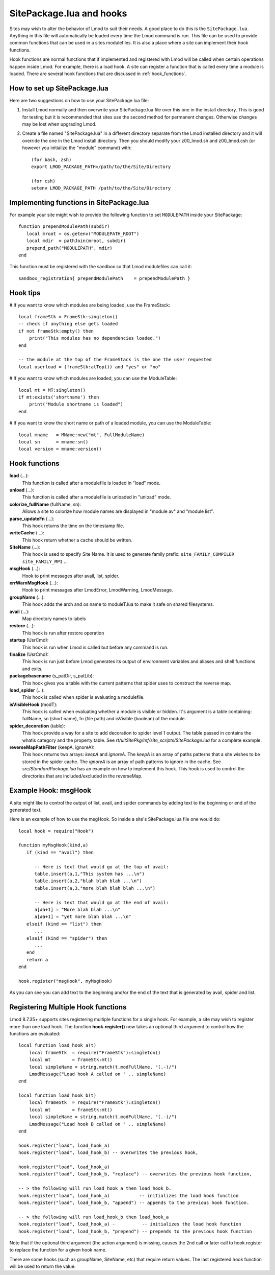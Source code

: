 .. _hooks:

SitePackage.lua and hooks
=========================

Sites may wish to alter the behavior of Lmod to suit their needs.  A
good place to do this is the ``SitePackage.lua``. Anything in this
file will automatically be loaded every time the Lmod command  is run.
This file can be used to provide common functions that can be used in
a sites modulefiles.  It is also a place where a site can implement
their hook functions.

Hook functions are normal functions that if implemented and registered
with Lmod will be called when certain operations happen inside Lmod.
For example, there is a load hook.  A site can register a function
that is called every time a module is loaded.  There are several hook
functions that are discussed in :ref:`hook_functions`.


How to set up SitePackage.lua
-----------------------------
Here are two suggestions on how to use your SitePackage.lua file:

#. Install Lmod normally and then overwrite your SitePackage.lua file over
   this one in the install directory.  This is good for testing but
   it is recommended that sites use the second method for permanent
   changes.  Otherwise changes may be lost when upgrading Lmod.

#. Create a file named "SitePackage.lua" in a different directory separate
   from the Lmod installed directory and it will override the one in the Lmod
   install directory.  Then you should modify your z00_lmod.sh and
   z00_lmod.csh (or however you initialize the "module" command)
   with::

       (for bash, zsh)
       export LMOD_PACKAGE_PATH=/path/to/the/Site/Directory

       (for csh)
       setenv LMOD_PACKAGE_PATH /path/to/the/Site/Directory


Implementing functions in SitePackage.lua
-----------------------------------------

For example your site might wish to provide the following function to
set ``MODULEPATH`` inside your SitePackage::

   function prependModulePath(subdir)
      local mroot = os.getenv("MODULEPATH_ROOT")
      local mdir  = pathJoin(mroot, subdir)
      prepend_path("MODULEPATH", mdir)
   end

This function must be registered with the sandbox so that Lmod
modulefiles can call it::

   sandbox_registration{ prependModulePath    = prependModulePath }


Hook tips
---------

# If you want to know which modules are being loaded, use the FrameStack::

    local frameStk = FrameStk:singleton()
    -- check if anything else gets loaded
    if not frameStk:empty() then
        print("This modules has no dependencies loaded.")
    end

    -- the module at the top of the FrameStack is the one the user requested
    local userload = (frameStk:atTop()) and "yes" or "no"

# If you want to know which modules are loaded, you can use the ModuleTable::

    local mt = MT:singleton()
    if mt:exists('shortname') then
        print("Module shortname is loaded")
    end

# If you want to know the short name or path of a loaded module, you can use the ModuleTable::

    local mname   = MName:new("mt", FullModuleName)
    local sn      = mname:sn()
    local version = mname:version()

.. _hook_functions:

Hook functions
--------------

**load** (...):
  This function is called after a modulefile is loaded in "load" mode.

**unload** (...):
  This function is called after a modulefile is unloaded in "unload" mode.

**colorize_fullName** (fullName, sn):
  Allows a site to colorize how module names are displayed in "module
  av" and "module list".


**parse_updateFn** (...):
  This hook returns the time on the timestamp file.

**writeCache** (...):
  This hook return whether a cache should be written.

**SiteName** (...):
  This hook is used to specify Site Name. It is used to generate
  family prefix:  ``site_FAMILY_COMPILER`` ``site_FAMILY_MPI`` ...

**msgHook** (...):
  Hook to print messages after avail, list, spider.

**errWarnMsgHook** (...):
  Hook to print messages after LmodError, LmodWarning, LmodMessage.

**groupName** (...):
  This hook adds the arch and os name to moduleT.lua to make it safe
  on shared filesystems.

**avail** (...):
  Map directory names to labels

**restore** (...):
  This hook is run after restore operation

**startup** (UsrCmd):
  This hook is run when Lmod is called but before any command is run.

**finalize** (UsrCmd):
  This hook is run just before Lmod generates its output of
  environment variables and aliases and shell functions and exits.

**packagebasename** (s_patDir, s_patLib):
  This hook gives you a table with the current patterns that spider uses to
  construct the reverse map.

**load_spider** (...):
  This hook is called when spider is evaluating a modulefile.

**isVisibleHook** (modT):
  This hook is called when evaluating whether a module is visible or hidden. It's
  argument is a table containing: fullName, sn (short name), fn (file path) and
  isVisible (boolean) of the module.

**spider_decoration** (table):
  This hook provide a way for a site to add decoration to spider level
  1 output.  The table passed in contains the whatis category and the
  property table.  See *rt/uitSitePkg/mf/site_scripts/SitePackage.lua*
  for a complete example.
  
**reverseMapPathFilter** (keepA, ignoreA):
  This hook returns two arrays: *keepA* and *ignoreA*.  The *keepA* is
  an array of paths patterns that a site wishes to be stored in the spider
  cache. The *ignoreA* is an array of path patterns to ignore in the
  cache. See *src/StandardPackage.lua* has an example on how to
  implement this hook.  This hook is used to control the directories
  that are included/excluded in the reverseMap.

Example Hook: msgHook
---------------------

A site might like to control the output of list, avail, and spider
commands by adding text to the beginning or end of the generated text.

Here is an example of how to use the  msgHook.  So inside a site's
SitePackage.lua file one would do::

    local hook = require("Hook")

    function myMsgHook(kind,a)
       if (kind == "avail") then

          -- Here is text that would go at the top of avail:
          table.insert(a,1,"This system has ...\n")
          table.insert(a,2,"blah blah blah ...\n")
          table.insert(a,3,"more blah blah blah ...\n")

          -- Here is text that would go at the end of avail:
          a[#a+1] = "More blah blah ...\n"
          a[#a+1] = "yet more blah blah ...\n"
       elseif (kind == "list") then
          ...
       elseif (kind == "spider") then
          ...
       end
       return a
    end

    hook.register("msgHook", myMsgHook)

As you can see you can add text to the beginning and/or the end of the
text that is generated by avail, spider and list.

.. _registering_multiple_hook_functions-label:

Registering Multiple Hook functions
-----------------------------------

Lmod 8.7.35+ supports sites registering multiple functions for a
single hook.  For example, a site may wish to register more than one
load hook.  The function **hook.register()** now takes an optional
third argument to control how the functions are evaluated::

    local function load_hook_a(t)
        local frameStk  = require("FrameStk"):singleton()
        local mt        = frameStk:mt()
        local simpleName = string.match(t.modFullName, "(.-)/")
        LmodMessage("Load hook A called on " .. simpleName)
    end

    local function load_hook_b(t)
        local frameStk  = require("FrameStk"):singleton()
        local mt        = frameStk:mt()
        local simpleName = string.match(t.modFullName, "(.-)/")
        LmodMessage("Load hook B called on " .. simpleName)
    end

    hook.register("load", load_hook_a)
    hook.register("load", load_hook_b) -- overwrites the previous hook, 

    hook.register("load", load_hook_a)
    hook.register("load", load_hook_b, "replace") -- overwrites the previous hook function, 

    -- > the following will run load_hook_a then load_hook_b.
    hook.register("load", load_hook_a)           -- initializes the load hook function
    hook.register("load", load_hook_b, "append") -- appends to the previous hook function.

    -- > the following will run load_hook_b then load_hook_a
    hook.register("load", load_hook_a) -          -- initializes the load hook function
    hook.register("load", load_hook_b, "prepend") -- prepends to the previous hook function

Note that if the optional third argument (the action argument) is
missing, causes the 2nd call or later call to hook.register to replace the
function for a given hook name. 

There are some hooks (such as groupName, SiteName, etc) that require
return values.  The last registered hook function will be used to return
the value.
